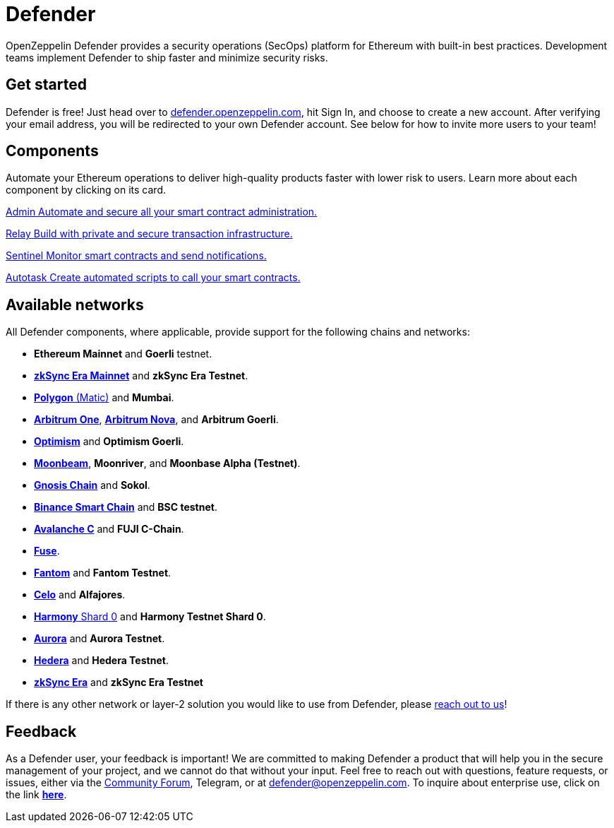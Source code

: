 = Defender

OpenZeppelin Defender provides a security operations (SecOps) platform for Ethereum with built-in best practices. Development teams implement Defender to ship faster and minimize security risks.

[[get-started]]
== Get started

Defender is free! Just head over to https://hubs.li/H0F1_Q50[defender.openzeppelin.com], hit Sign In, and choose to create a new account. After verifying your email address, you will be redirected to your own Defender account. See below for how to invite more users to your team!

[.card-section.card-section-2col]
== Components

Automate your Ethereum operations to deliver high-quality products faster with lower risk to users. Learn more about each component by clicking on its card.

[.card.card-learn]
--
xref:admin.adoc[[.card-title]#Admin# [.card-body]#pass:q[Automate and secure all your smart contract administration.]#]
--

[.card.card-learn]
--
xref:relay.adoc[[.card-title]#Relay# [.card-body]#pass:q[Build with private and secure transaction infrastructure.]#]
--

[.card.card-learn]
--
xref:sentinel.adoc[[.card-title]#Sentinel# [.card-body]#pass:q[Monitor smart contracts and send notifications.]#]
--

[.card.card-learn]
--
xref:autotasks.adoc[[.card-title]#Autotask# [.card-body]#pass:q[Create automated scripts to call your smart contracts.]#]
--


[[networks]]
== Available networks
All Defender components, where applicable, provide support for the following chains and networks:

- *Ethereum Mainnet* and *Goerli* testnet.
- https://zksync.io/[*zkSync Era Mainnet*] and *zkSync Era Testnet*.
- https://www.polygon.technology/[*Polygon* (Matic)] and *Mumbai*.
- https://arbitrum.io/[*Arbitrum One*], https://nova.arbitrum.io/[*Arbitrum Nova*], and *Arbitrum Goerli*.
- https://optimism.io/[*Optimism*] and *Optimism Goerli*.
- https://moonbeam.network/[*Moonbeam*], *Moonriver*, and *Moonbase Alpha (Testnet)*.
- https://www.gnosis.io/[*Gnosis Chain*] and *Sokol*.
- https://docs.binance.org/smart-chain/guides/bsc-intro.html[*Binance Smart Chain*] and *BSC testnet*.
- https://docs.avax.network/learn/platform-overview#contract-chain-c-chain[*Avalanche C*] and *FUJI C-Chain*.
- https://fuse.io/[*Fuse*].
- https://fantom.foundation/what-is-fantom-opera/[*Fantom*] and *Fantom Testnet*.
- https://celo.org/[*Celo*] and *Alfajores*.
- https://www.harmony.one/[*Harmony* Shard 0] and *Harmony Testnet Shard 0*.
- http://aurora.dev/[*Aurora*] and *Aurora Testnet*.
- https://hedera.com/[*Hedera*] and *Hedera Testnet*.
- https://zksync.io/[*zkSync Era*] and *zkSync Era Testnet*

If there is any other network or layer-2 solution you would like to use from Defender, please <<feedback,reach out to us>>!

[[feedback]]
== Feedback

As a Defender user, your feedback is important! We are committed to making Defender a product that will help you in the secure management of your project, and we cannot do that without your input. Feel free to reach out with questions, feature requests, or issues, either via the https://forum.openzeppelin.com/c/support/defender/36[Community Forum], Telegram, or at mailto:defender@openzeppelin.com[defender@openzeppelin.com]. To inquire about enterprise use, click on the link http://zpl.in/defender-inquiry[*here*].

